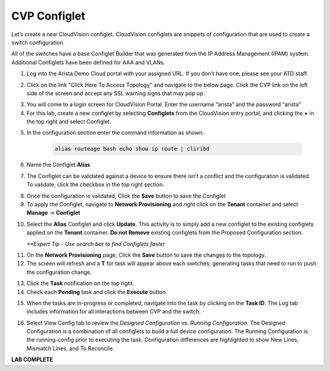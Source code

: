 CVP Configlet
=============

Let’s create a new CloudVision configlet. CloudVision configlets are
snippets of configuration that are used to create a switch
configuration.

All of the switches have a base Configlet Builder that was generated
from the IP Address Management (IPAM) system. Additional Configlets have
been defined for AAA and VLANs.

1. Log into the Arista Demo Cloud portal with your assigned URL. If you don’t have one, please see your ATD staff.


.. image:: images/cvp_configlet1.png


2. Click on the link "Click Here To Access Topology" and navigate to the below page. Click the CVP link on the left side of the screen and accept any SSL warning signs that may pop up.


.. image:: images/cvp_configlet2.png


3. You will come to a login screen for CloudVision Portal. Enter the username “arista” and the password “arista”


4. For this lab, create a new configlet by selecting **Configlets** from the CloudVision entry portal, and clicking the  **+** in the top right and select Configlet.


.. image:: images/cvp_configlet3.png
   :align: center

  
5. In the configuration section enter the command information as shown:


    .. code-block:: text

       alias routeage bash echo show ip route | cliribd
            

6. Name the Configlet **Alias**


.. image:: images/cvp_configlet4.png
   :align: center    

7. The Configlet can be validated against a device to ensure there isn’t a conflict and the configuration is validated. To validate, click the checkbox in the top right section.


.. image:: images/cvp_configlet5.png
   :align: center

.. image:: images/cvp_configlet6.png
   :align: center   

8. Once the configuration is validated, Click the **Save** button to save the Configlet

9. To apply the Configlet, navigate to **Network Provisioning** and right click on the **Tenant** container and select **Manage** -> **Configlet**

.. image:: images/cvp_configlet7.png
   :align: center   

10. Select the **Alias** Configlet and click **Update**. This activity is to simply add a new configlet to the existing configlets applied on the **Tenant** container. **Do not Remove** existing configlets from the Proposed Configuration section.


    *\**Expert Tip - Use search bar to find Configlets faster*

.. image:: images/cvp_configlet8.png
   :align: center    

11. On the **Network Provisioning** page, Click the **Save** button to save the changes to the topology.

12. The screen will refresh and a **T** for task will appear above each switches; generating tasks that need to run to push the configuration change.

.. image:: images/cvp_configlet9.png
   :align: center    

13. Click the **Task** notification on the top right.

14. Check each **Pending** task and click the **Execute** button.

.. image:: images/cvp_configlet10.png
   :align: center

15. When the tasks are in-progress or completed, navigate into the task by clicking on the **Task ID**. The Log tab includes information for all interactions between CVP and the switch. 

.. image:: images/cvp_configlet11.png
   :align: center

16. Select View Config tab to review the *Designed Configuration* vs. *Running Configuration*. The Designed Configuration is a combination of all configlets to build a full device configuration. The Running Configuration is the running-config prior to executing the task. Configuration differences are highlighted to show New Lines, Mismatch Lines, and To Reconcile.

.. image:: images/cvp_configlet12.png
   :align: center

**LAB COMPLETE**
